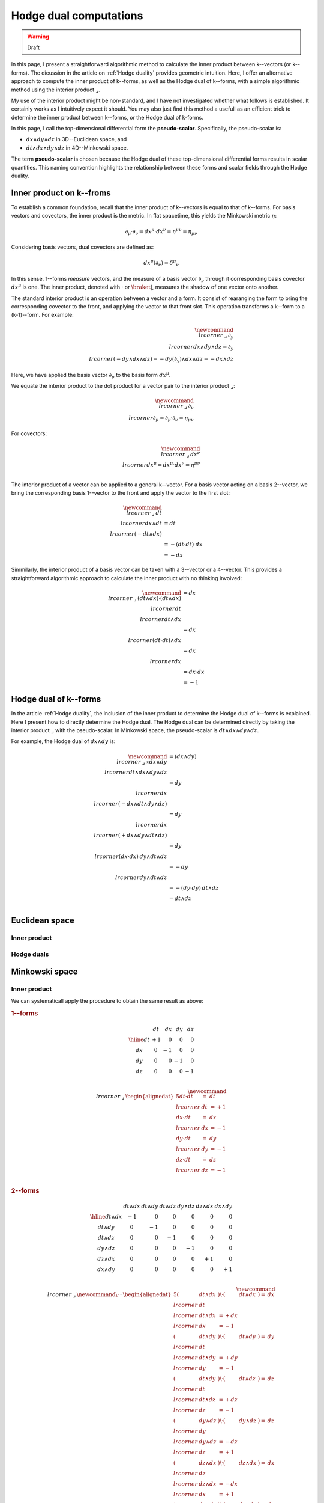 .. Theoretical Universe (c) by Stéphane Haussler

.. Theoretical Universe is licensed under a Creative Commons Attribution 4.0
.. International License. You should have received a copy of the license along
.. with this work. If not, see <https://creativecommons.org/licenses/by/4.0/>.

.. _hodge dual computations:

Hodge dual computations
=======================

.. rst-class:: custom-author

   by Stéphane Haussler

.. warning:: Draft

In this page, I present a straightforward algorithmic method to calculate the
inner product between k--vectors (or k--forms). The dicussion in the article on
:ref:`Hodge duality` provides geometric intuition. Here, I offer an alternative
approach to compute the inner product of k--forms, as well as the Hodge dual of
k--forms, with a simple algorithmic method using the interior product
:math:`⌟`.

My use of the interior product might be non-standard, and I have not
investigated whether what follows is established. It certainly works as I
intuitively expect it should. You may also just find this method a usefull as
an efficient trick to determine the inner product between k--forms, or the
Hodge dual of k-forms.

In this page, I call the top-dimensional differential form the
**pseudo-scalar**. Specifically, the pseudo-scalar is:

* :math:`dx ∧ dy ∧ dz` in 3D--Euclidean space, and
* :math:`dt ∧ dx ∧ dy ∧ dz` in 4D--Minkowski space.

The term **pseudo-scalar** is chosen because the Hodge dual of these
top-dimensional differential forms results in scalar quantities. This naming
convention highlights the relationship between these forms and scalar fields
through the Hodge duality.

Inner product on k--froms
-------------------------

.. {{{

To establish a common foundation, recall that the inner product of k--vectors
is equal to that of k--forms. For basis vectors and covectors, the inner
product is the metric. In flat spacetime, this yields the Minkowski
metric :math:`η`:

.. math::

   ∂_μ · ∂_ν = dx^μ · dx^ν = η^{μν} = η_{μν}

Considering basis vectors, dual covectors are defined as:

.. math::

   dx^μ \left( ∂_ν \right) = δ^μ_ν

In this sense, 1--forms *measure* vectors, and the measure of a basis vector
:math:`∂_ν` through it corresponding basis covector :math:`dx^μ` is one. The
inner product, denoted with :math:`·` or :math:`\braket{|}`, measures the                                                                             shadow of one vector onto another.

The standard interior product is an operation between a vector and a form. It
consist of rearanging the form to bring the corresponding covector to the
front, and applying the vector to that front slot. This operation transforms a
k--form to a (k-1)--form. For example:

.. math::

   \newcommand{\⌟}{\:⌟\:}
   ∂_y \⌟ dx ∧ dy ∧ dz = ∂_y \⌟ (- dy ∧ dx ∧ dz) = - dy \left( ∂_y \right) ∧ dx ∧ dz = - dx ∧ dz

Here, we have applied the basis vector :math:`∂_ν` to the basis form
:math:`dx^μ`.

We equate the interior product to the dot product for a vector pair to the
interior product :math:`⌟`:

.. math::

   \newcommand{\⌟}{\:⌟\:}
   ∂_ν \⌟ ∂_μ  = ∂_μ  · ∂_ν  = η_{μν}

For covectors:

.. math::

   \newcommand{\⌟}{\:⌟\:}
   dx^ν \⌟ dx^μ = dx^μ · dx^ν = η^{μν} \\

The interior product of a vector can be applied to a general k--vector. For a
basis vector acting on a basis 2--vector, we bring the corresponding basis
1--vector to the front and apply the vector to the first slot:

.. math::

   \newcommand{\⌟}{\:⌟\:}
   dt \⌟ dx ∧ dt &= dt \⌟ \left( - dt ∧ dx \right) \\
                 &= - ( dt · dt ) \; dx \\
                 &= - dx

Simmilarly, the interior product of a basis vector can be taken with a
3--vector or a 4--vector. This provides a straightforward algorithmic approach                                                                        to calculate the inner product with no thinking involved:

.. math::

   \newcommand{\⌟}{\:⌟\:}
   (dt ∧ dx) · (dt ∧ dx) &= dx \⌟ dt \⌟ dt ∧ dx \\
                         &= dx \⌟ (dt · dt) ∧ dx \\
                         &= dx \⌟ dx \\
                         &= dx · dx \\
                         &= -1

.. }}}

Hodge dual of k--forms
----------------------

.. {{{

In the article :ref:`Hodge duality`, the inclusion of the inner product to
determine the Hodge dual of k--forms is explained. Here I present how to
directly determine the Hodge dual. The Hodge dual can be determined directly by
taking the interior product :math:`⌟` with the pseudo-scalar. In Minkowski
space, the pseudo-scalar is :math:`dt ∧ dx ∧ dy ∧ dz`.

For example, the Hodge dual of :math:`dx ∧ dy` is:

.. math::

   \newcommand{\⌟}{\:⌟\:}
   ⋆ dx ∧ dy & = (dx ∧ dy) \⌟ dt ∧ dx ∧ dy ∧ dz \\
             & = dy \⌟ dx \⌟ (- dx ∧ dt ∧ dy ∧ dz) \\
             & = dy \⌟ dx \⌟ (+ dx ∧ dy ∧ dt ∧ dz) \\
             & = dy \⌟ (dx · dx) \: dy ∧ dt ∧ dz \\
             & = - dy \⌟ dy ∧ dt ∧ dz \\
             & = - (dy · dy) \: dt ∧ dz \\
             & = dt ∧ dz \\

.. }}}

Euclidean space
---------------

Inner product
'''''''''''''

Hodge duals
'''''''''''

Minkowski space
---------------

Inner product
'''''''''''''

.. {{{

We can systematicall apply the procedure to obtain the same result as above:

.. rubric:: 1--forms

.. math::

   \begin{array}{c|rrrr}
           & dt & dx  & dy  & dz \\
       \hline
       dt & +1  &  0  &  0  &  0 \\
       dx &  0  & -1  &  0  &  0 \\
       dy &  0  &  0  & -1  &  0 \\
       dz &  0  &  0  &  0  & -1 \\
   \end{array}

.. math::

   \newcommand{\⌟}{\:⌟\:}
   \begin{alignedat}{5}
       dt · dt &=& dt &\⌟& dt & = +1 \\
       dx · dt &=& dx &\⌟& dx & = -1 \\
       dy · dt &=& dy &\⌟& dy & = -1 \\
       dz · dt &=& dz &\⌟& dz & = -1 \\
   \end{alignedat}

.. rubric:: 2--forms

.. math::

   \begin{array}{c|rrrrrr}
              & dt ∧ dx & dt ∧ dy & dt ∧ dz & dy ∧ dz & dz ∧ dx & dx ∧ dy \\
              \hline
      dt ∧ dx & -1      &  0      &  0      &   0     &  0      &  0      \\
      dt ∧ dy &  0      & -1      &  0      &   0     &  0      &  0      \\                                                                     dt ∧ dz &  0      &  0      & -1      &   0     &  0      &  0      \\
      dy ∧ dz &  0      &  0      &  0      &  +1     &  0      &  0      \\
      dz ∧ dx &  0      &  0      &  0      &   0     & +1      &  0      \\
      dx ∧ dy &  0      &  0      &  0      &   0     &  0      & +1      \\
   \end{array}

.. math::

   \newcommand{\⌟}{\:⌟\:}
   \newcommand{\·}{\:·\:}
   \begin{alignedat}{5}
       (& dt ∧ dx &) \· (& dt ∧ dx &) =& dx &\⌟& dt &\⌟& dt ∧ dx &= + dx &\⌟& dx &= -1 \\
       (& dt ∧ dy &) \· (& dt ∧ dy &) =& dy &\⌟& dt &\⌟& dt ∧ dy &= + dy &\⌟& dy &= -1 \\
       (& dt ∧ dy &) \· (& dt ∧ dz &) =& dz &\⌟& dt &\⌟& dt ∧ dz &= + dz &\⌟& dz &= -1 \\
       (& dy ∧ dz &) \· (& dy ∧ dz &) =& dz &\⌟& dy &\⌟& dy ∧ dz &= - dz &\⌟& dz &= +1 \\
       (& dz ∧ dx &) \· (& dz ∧ dx &) =& dx &\⌟& dz &\⌟& dz ∧ dx &= - dx &\⌟& dx &= +1 \\                                                                    (& dx ∧ dy &) \· (& dx ∧ dy &) =& dy &\⌟& dx &\⌟& dx ∧ dy &= - dy &\⌟& dy &= +1 \\
   \end{alignedat}

.. rubric:: 3--forms


.. math::                                                                                                                                  
   \begin{array}{c|rrrr}
                   & dx ∧ dy ∧ dz & dt ∧ dy ∧ dz & dt ∧ dz ∧ dx & dt ∧ dx ∧ dy \\
                   \hline
      dx ∧ dy ∧ dz & -1           &  0           &   0          &   0          \\
      dt ∧ dy ∧ dz &  0           & +1           &   0          &   0          \\
      dt ∧ dz ∧ dx &  0           &  0           &  +1          &   0          \\                                                                dt ∧ dx ∧ dy &  0           &  0           &   0          &  +1          \\
   \end{array}

.. math::

   \newcommand{\⌟}{\:⌟\:}
   \newcommand{\·}{\:·\:}
   \small
   \begin{alignedat}{5}
       (& dx ∧ dy ∧ dz &) \· (& dx ∧ dy ∧ dz &) =& dz \⌟ dy \⌟ dx \⌟ dx ∧ dy ∧ dz &=& - dz \⌟ dy \⌟ dy ∧ dz &= + dz \⌟ d = -1 \\
       (& dt ∧ dy ∧ dz &) \· (& dt ∧ dy ∧ dz &) =& dz \⌟ dy \⌟ dt \⌟ dt ∧ dy ∧ dz &=& + dz \⌟ dy \⌟ dy ∧ dz &= - dz \⌟ d = +1 \\
       (& dt ∧ dz ∧ dx &) \· (& dt ∧ dz ∧ dx &) =& dx \⌟ dz \⌟ dt \⌟ dt ∧ dz ∧ dx &=& + dx \⌟ dz \⌟ dz ∧ dx &= - dx \⌟ d = +1 \\                             (& dt ∧ dx ∧ dy &) \· (& dt ∧ dx ∧ dy &) =& dy \⌟ dx \⌟ dt \⌟ dt ∧ dx ∧ dy &=& + dy \⌟ dx \⌟ dx ∧ dy &= - dy \⌟ d = +1 \\
   \end{alignedat}

.. rubric:: 4--forms

.. math::

   \begin{array}{c|c}
                         & dt ∧ dx ∧ dy ∧ dz \\                                                                                                   \hline
       dt ∧ dx ∧ dy ∧ dz &                -1 \\
   \end{array}

.. math::

   \newcommand{\⌟}{\:⌟\:}
   \newcommand{\·}{\:·\:}
   (dt ∧ dx ∧ dy ∧ dz) \· (dt ∧ dx ∧ dy ∧ dz) &= dz \⌟ dy \⌟ dx \⌟ dt \⌟ dt ∧ dx ∧ dy ∧ dz \\
                                             &= dz \⌟ dy \⌟ dx \⌟ dx ∧ dy ∧ dz \\
                                             &= -1 dz \⌟ dy \⌟ ∧ dy ∧ dz \\
                                             &= +1 dz \⌟ ∧ dz \\
                                             &= -1

.. }}}

Hodge duals
'''''''''''

.. {{{

.. rubric:: 1-forms

.. math::

   ⋆ dt &=& dx ∧ dy ∧ dz \\
   ⋆ dx &=& dt ∧ dy ∧ dz \\
   ⋆ dy &=& dt ∧ dz ∧ dx \\
   ⋆ dz &=& dt ∧ dx ∧ dy \\

.. admonition:: Calculations
   :class: dropdown, toggle-shown

   .. rubric:: Take the interior product with the pseudoscalar

   .. math::

      ⋆ dt &=& dt &\⌟ dt ∧ dx ∧ dy ∧ dz \\
      ⋆ dx &=& dx &\⌟ dt ∧ dx ∧ dy ∧ dz \\
      ⋆ dy &=& dy &\⌟ dt ∧ dx ∧ dy ∧ dz \\
      ⋆ dz &=& dz &\⌟ dt ∧ dx ∧ dy ∧ dz \\

   .. rubric:: Reorder

   .. math::

      ⋆ dt &=& + dt &\⌟ dt ∧ dx ∧ dy ∧ dz \\
      ⋆ dx &=& - dx &\⌟ dx ∧ dt ∧ dy ∧ dz \\
      ⋆ dy &=& - dy &\⌟ dy ∧ dt ∧ dz ∧ dx \\
      ⋆ dz &=& - dz &\⌟ dz ∧ dt ∧ dx ∧ dy \\

   .. rubric:: Apply the interior product

   .. math::

      ⋆& dt &=& + (& dt &\·& dt &) \: & dx ∧ dy ∧ dz \\
      ⋆& dx &=& - (& dx &\·& dx &) \: & dt ∧ dy ∧ dz \\
      ⋆& dy &=& - (& dy &\·& dy &) \: & dt ∧ dz ∧ dx \\
      ⋆& dz &=& - (& dz &\·& dz &) \: & dt ∧ dx ∧ dy \\

   .. rubric:: Apply numerical values and conclude

   .. math::

      ⋆ dt &=& dx ∧ dy ∧ dz \\
      ⋆ dx &=& dt ∧ dy ∧ dz \\
      ⋆ dy &=& dt ∧ dz ∧ dx \\
      ⋆ dz &=& dt ∧ dx ∧ dy \\

.. rubric:: 2-forms

.. math::

   ⋆ dt ∧ dx &= \\
   ⋆ dt ∧ dy &= \\
   ⋆ dt ∧ dz &= \\
   ⋆ dy ∧ dz &= \\
   ⋆ dz ∧ dx &= \\
   ⋆ dx ∧ dy &= \\

.. rubric:: 3-forms

.. math::

   ⋆ dx ∧ dy ∧ dz &=  \\
   ⋆ dt ∧ dy ∧ dz &=  \\
   ⋆ dt ∧ dz ∧ dx &=  \\
   ⋆ dt ∧ dx ∧ dy &=  \\

.. rubric:: 4-forms

.. math::

   ⋆ dt ∧ dx ∧ dy ∧ dz =

.. }}}
